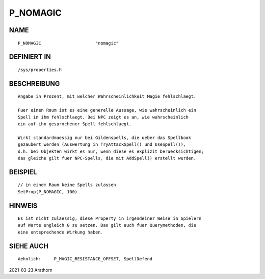 P_NOMAGIC
=========

NAME
----
::

    P_NOMAGIC                     "nomagic"                     

DEFINIERT IN
------------
::

    /sys/properties.h

BESCHREIBUNG
------------
::

     Angabe in Prozent, mit welcher Wahrscheinlichkeit Magie fehlschlaegt.
     
     Fuer einen Raum ist es eine generelle Aussage, wie wahrscheinlich ein
     Spell in ihm fehlschlaegt. Bei NPC zeigt es an, wie wahrscheinlich
     ein auf ihn gesprochener Spell fehlschlaegt.

     Wirkt standardmaessig nur bei Gildenspells, die ueber das Spellbook
     gezaubert werden (Auswertung in TryAttackSpell() und UseSpell()),
     d.h. bei Objekten wirkt es nur, wenn diese es explizit beruecksichtigen;
     das gleiche gilt fuer NPC-Spells, die mit AddSpell() erstellt wurden.

BEISPIEL
--------
::

     // in einem Raum keine Spells zulassen
     SetProp(P_NOMAGIC, 100)

HINWEIS
-------
:: 

     Es ist nicht zulaessig, diese Property in irgendeiner Weise in Spielern
     auf Werte ungleich 0 zu setzen. Das gilt auch fuer Querymethoden, die
     eine entsprechende Wirkung haben.


SIEHE AUCH
----------
::

     Aehnlich:     P_MAGIC_RESISTANCE_OFFSET, SpellDefend

2021-03-23 Arathorn

